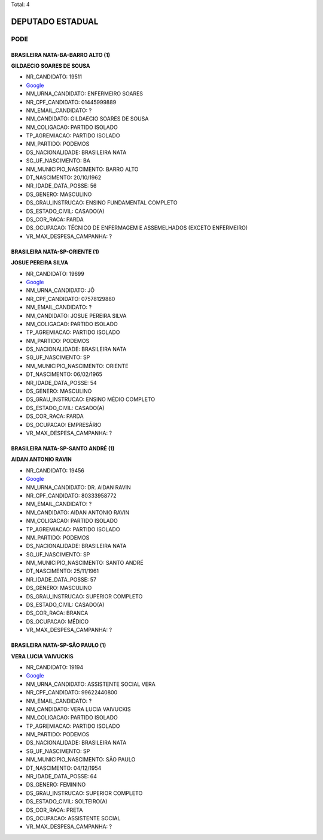 Total: 4

DEPUTADO ESTADUAL
=================

PODE
----

BRASILEIRA NATA-BA-BARRO ALTO (1)
.................................

**GILDAECIO SOARES DE SOUSA**

- NR_CANDIDATO: 19511
- `Google <https://www.google.com/search?q=GILDAECIO+SOARES+DE+SOUSA>`_
- NM_URNA_CANDIDATO: ENFERMEIRO SOARES
- NR_CPF_CANDIDATO: 01445999889
- NM_EMAIL_CANDIDATO: ?
- NM_CANDIDATO: GILDAECIO SOARES DE SOUSA
- NM_COLIGACAO: PARTIDO ISOLADO
- TP_AGREMIACAO: PARTIDO ISOLADO
- NM_PARTIDO: PODEMOS
- DS_NACIONALIDADE: BRASILEIRA NATA
- SG_UF_NASCIMENTO: BA
- NM_MUNICIPIO_NASCIMENTO: BARRO ALTO
- DT_NASCIMENTO: 20/10/1962
- NR_IDADE_DATA_POSSE: 56
- DS_GENERO: MASCULINO
- DS_GRAU_INSTRUCAO: ENSINO FUNDAMENTAL COMPLETO
- DS_ESTADO_CIVIL: CASADO(A)
- DS_COR_RACA: PARDA
- DS_OCUPACAO: TÉCNICO DE ENFERMAGEM E ASSEMELHADOS (EXCETO ENFERMEIRO)
- VR_MAX_DESPESA_CAMPANHA: ?


BRASILEIRA NATA-SP-ORIENTE (1)
..............................

**JOSUE PEREIRA SILVA**

- NR_CANDIDATO: 19699
- `Google <https://www.google.com/search?q=JOSUE+PEREIRA+SILVA>`_
- NM_URNA_CANDIDATO: JÔ
- NR_CPF_CANDIDATO: 07578129880
- NM_EMAIL_CANDIDATO: ?
- NM_CANDIDATO: JOSUE PEREIRA SILVA
- NM_COLIGACAO: PARTIDO ISOLADO
- TP_AGREMIACAO: PARTIDO ISOLADO
- NM_PARTIDO: PODEMOS
- DS_NACIONALIDADE: BRASILEIRA NATA
- SG_UF_NASCIMENTO: SP
- NM_MUNICIPIO_NASCIMENTO: ORIENTE
- DT_NASCIMENTO: 06/02/1965
- NR_IDADE_DATA_POSSE: 54
- DS_GENERO: MASCULINO
- DS_GRAU_INSTRUCAO: ENSINO MÉDIO COMPLETO
- DS_ESTADO_CIVIL: CASADO(A)
- DS_COR_RACA: PARDA
- DS_OCUPACAO: EMPRESÁRIO
- VR_MAX_DESPESA_CAMPANHA: ?


BRASILEIRA NATA-SP-SANTO ANDRÉ (1)
..................................

**AIDAN ANTONIO RAVIN**

- NR_CANDIDATO: 19456
- `Google <https://www.google.com/search?q=AIDAN+ANTONIO+RAVIN>`_
- NM_URNA_CANDIDATO: DR. AIDAN RAVIN
- NR_CPF_CANDIDATO: 80333958772
- NM_EMAIL_CANDIDATO: ?
- NM_CANDIDATO: AIDAN ANTONIO RAVIN
- NM_COLIGACAO: PARTIDO ISOLADO
- TP_AGREMIACAO: PARTIDO ISOLADO
- NM_PARTIDO: PODEMOS
- DS_NACIONALIDADE: BRASILEIRA NATA
- SG_UF_NASCIMENTO: SP
- NM_MUNICIPIO_NASCIMENTO: SANTO ANDRÉ
- DT_NASCIMENTO: 25/11/1961
- NR_IDADE_DATA_POSSE: 57
- DS_GENERO: MASCULINO
- DS_GRAU_INSTRUCAO: SUPERIOR COMPLETO
- DS_ESTADO_CIVIL: CASADO(A)
- DS_COR_RACA: BRANCA
- DS_OCUPACAO: MÉDICO
- VR_MAX_DESPESA_CAMPANHA: ?


BRASILEIRA NATA-SP-SÃO PAULO (1)
................................

**VERA LUCIA VAIVUCKIS**

- NR_CANDIDATO: 19194
- `Google <https://www.google.com/search?q=VERA+LUCIA+VAIVUCKIS>`_
- NM_URNA_CANDIDATO: ASSISTENTE SOCIAL VERA
- NR_CPF_CANDIDATO: 99622440800
- NM_EMAIL_CANDIDATO: ?
- NM_CANDIDATO: VERA LUCIA VAIVUCKIS
- NM_COLIGACAO: PARTIDO ISOLADO
- TP_AGREMIACAO: PARTIDO ISOLADO
- NM_PARTIDO: PODEMOS
- DS_NACIONALIDADE: BRASILEIRA NATA
- SG_UF_NASCIMENTO: SP
- NM_MUNICIPIO_NASCIMENTO: SÃO PAULO
- DT_NASCIMENTO: 04/12/1954
- NR_IDADE_DATA_POSSE: 64
- DS_GENERO: FEMININO
- DS_GRAU_INSTRUCAO: SUPERIOR COMPLETO
- DS_ESTADO_CIVIL: SOLTEIRO(A)
- DS_COR_RACA: PRETA
- DS_OCUPACAO: ASSISTENTE SOCIAL
- VR_MAX_DESPESA_CAMPANHA: ?

